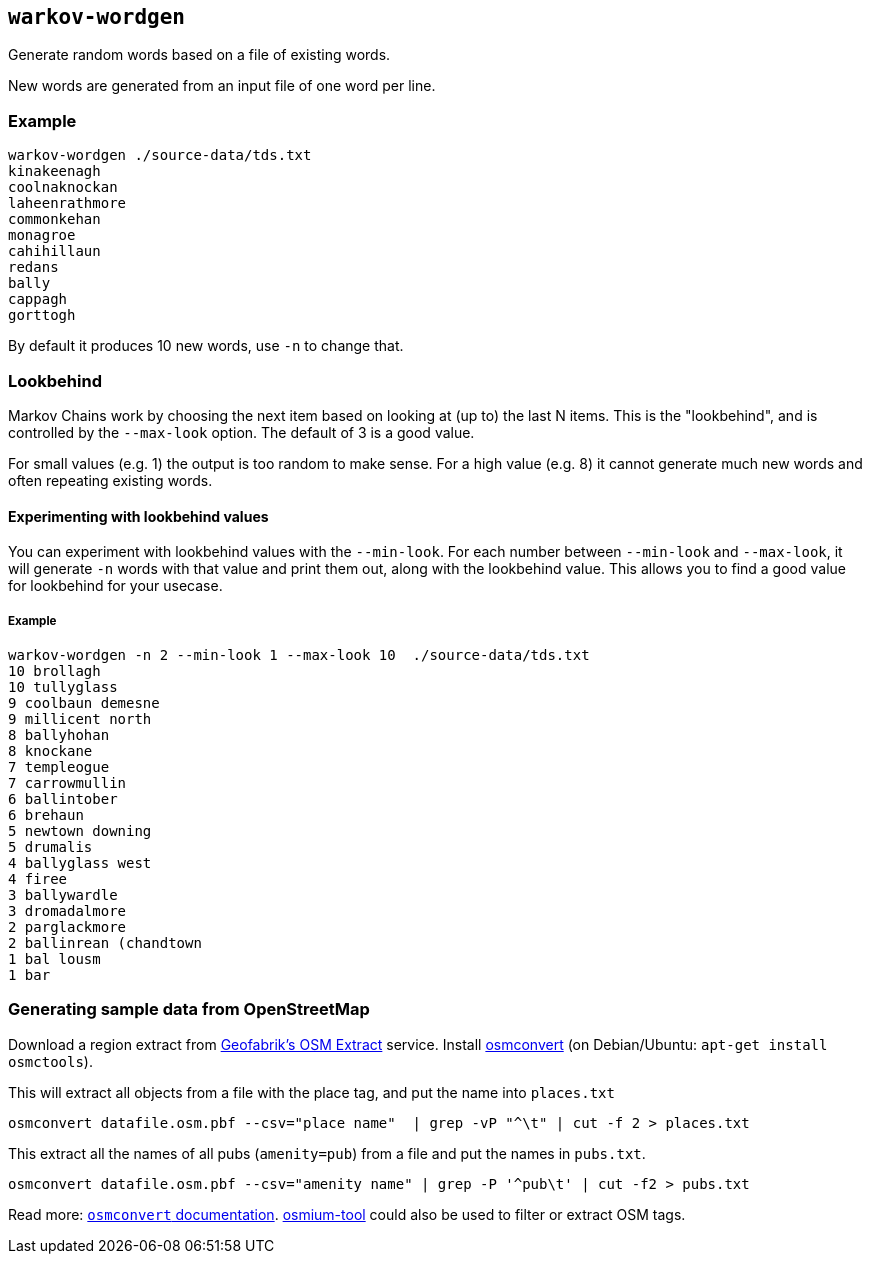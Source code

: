 == `warkov-wordgen`

Generate random words based on a file of existing words.

New words are generated from an input file of one word per line.

=== Example

    warkov-wordgen ./source-data/tds.txt 
    kinakeenagh
    coolnaknockan
    laheenrathmore
    commonkehan
    monagroe
    cahihillaun
    redans
    bally
    cappagh
    gorttogh

By default it produces 10 new words, use `-n` to change that.

=== Lookbehind

Markov Chains work by choosing the next item based on looking at (up to) the last N items. This is the "lookbehind", and is controlled by the
`--max-look` option. The default of 3 is a good value.

For small values (e.g. 1) the output is too random to make sense. For a high
value (e.g. 8) it cannot generate much new words and often repeating existing
words.

==== Experimenting with lookbehind values

You can experiment with lookbehind values with the `--min-look`. For each
number between `--min-look` and `--max-look`, it will generate `-n` words with
that value and print them out, along with the lookbehind value. This allows you
to find a good value for lookbehind for your usecase.

===== Example

    warkov-wordgen -n 2 --min-look 1 --max-look 10  ./source-data/tds.txt 
    10 brollagh
    10 tullyglass
    9 coolbaun demesne
    9 millicent north
    8 ballyhohan
    8 knockane
    7 templeogue
    7 carrowmullin
    6 ballintober
    6 brehaun
    5 newtown downing
    5 drumalis
    4 ballyglass west
    4 firee
    3 ballywardle
    3 dromadalmore
    2 parglackmore
    2 ballinrean (chandtown
    1 bal lousm
    1 bar


=== Generating sample data from OpenStreetMap

Download a region extract from link:https://download.geofabrik.de/[Geofabrik's
OSM Extract] service. Install
link:https://wiki.openstreetmap.org/wiki/Osmconvert[osmconvert] (on
Debian/Ubuntu: `apt-get install osmctools`).

This will extract all objects from a file with the place tag, and put the name
into `places.txt`

    osmconvert datafile.osm.pbf --csv="place name"  | grep -vP "^\t" | cut -f 2 > places.txt

This extract all the names of all pubs (`amenity=pub`) from a file and put the
names in `pubs.txt`.

    osmconvert datafile.osm.pbf --csv="amenity name" | grep -P '^pub\t' | cut -f2 > pubs.txt

Read more: link:https://wiki.openstreetmap.org/wiki/Osmconvert[`osmconvert`
documentation]. link:https://osmcode.org/osmium-tool/[osmium-tool] could also
be used to filter or extract OSM tags.
